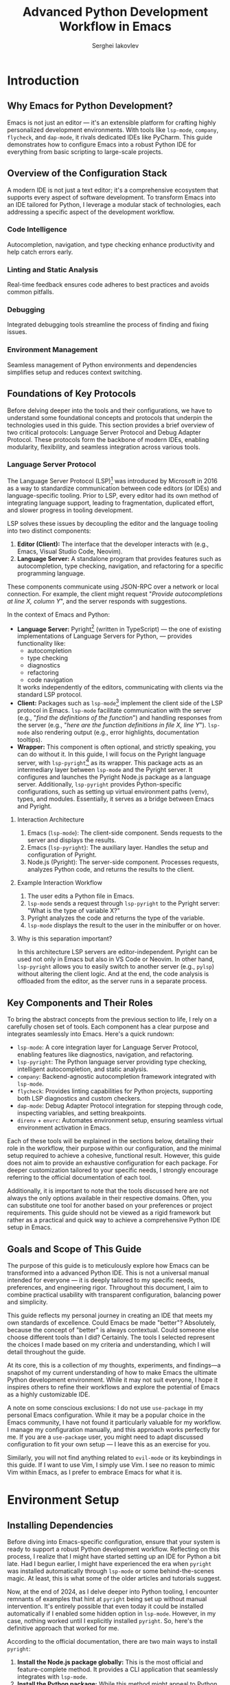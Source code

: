#+title: Advanced Python Development Workflow in Emacs
#+author: Serghei Iakovlev

* Introduction

** Why Emacs for Python Development?

Emacs is not just an editor — it's an extensible platform for crafting
highly personalized development environments. With tools like
~lsp-mode~, ~company~, ~flycheck~, and ~dap-mode~, it rivals dedicated IDEs
like PyCharm. This guide demonstrates how to configure Emacs into a
robust Python IDE for everything from basic scripting to large-scale
projects.

** Overview of the Configuration Stack

A modern IDE is not just a text editor; it's a comprehensive ecosystem
that supports every aspect of software development. To transform Emacs
into an IDE tailored for Python, I leverage a modular stack of
technologies, each addressing a specific aspect of the development
workflow.

*** Code Intelligence

Autocompletion, navigation, and type checking enhance productivity and
help catch errors early.

*** Linting and Static Analysis

Real-time feedback ensures code adheres to best practices and avoids
common pitfalls.

*** Debugging

Integrated debugging tools streamline the process of finding and
fixing issues.

*** Environment Management

Seamless management of Python environments and dependencies simplifies
setup and reduces context switching.

** Foundations of Key Protocols

Before delving deeper into the tools and their configurations, we have
to understand some foundational concepts and protocols that underpin
the technologies used in this guide. This section provides a brief
overview of two critical protocols: Language Server Protocol and Debug
Adapter Protocol. These protocols form the backbone of modern IDEs,
enabling modularity, flexibility, and seamless integration across
various tools.

*** Language Server Protocol

The Language Server Protocol (LSP)[fn:1] was introduced by Microsoft
in 2016 as a way to standardize communication between code editors (or
IDEs) and language-specific tooling. Prior to LSP, every editor had
its own method of integrating language support, leading to
fragmentation, duplicated effort, and slower progress in tooling
development.

LSP solves these issues by decoupling the editor and the language
tooling into two distinct components:

1. *Editor (Client):* The interface that the developer interacts with
   (e.g., Emacs, Visual Studio Code, Neovim).
2. *Language Server:* A standalone program that provides features such
   as autocompletion, type checking, navigation, and refactoring for a
   specific programming language.

These components communicate using JSON-RPC over a network or local
connection. For example, the client might request "/Provide
autocompletions at line X, column Y/", and the server responds with
suggestions.

In the context of Emacs and Python:

- *Language Server:* Pyright[fn:2] (written in TypeScript) — the one of
  existing implementations of Language Servers for Python, — provides
  functionality like:
  - autocompletion
  - type checking
  - diagnostics
  - refactoring
  - code navigation
  It works independently of the editors, communicating with clients
  via the standard LSP protocol.
- *Client:* Packages such as ~lsp-mode~[fn:3] implement the client side of
  the LSP protocol in Emacs.  ~lsp-mode~ facilitate communication with
  the server (e.g., "/find the definitions of the function/") and
  handling responses from the server (e.g., "/here are the function
  definitions in file X, line Y/"). ~lsp-mode~ also rendering output
  (e.g., error highlights, documentation tooltips).
- *Wrapper:* This component is often optional, and strictly speaking,
  you can do without it. In this guide, I will focus on the Pyright
  language server, with ~lsp-pyright~[fn:4] as its wrapper. This package
  acts as an intermediary layer between ~lsp-mode~ and the Pyright
  server. It configures and launches the Pyright Node.js package as a
  language server. Additionally, ~lsp-pyright~ provides Python-specific
  configurations, such as setting up virtual environment paths (venv),
  types, and modules. Essentially, it serves as a bridge between Emacs
  and Pyright.

**** Interaction Architecture

1. Emacs (~lsp-mode~): The client-side component. Sends requests to the
   server and displays the results.
2. Emacs (~lsp-pyright~): The auxiliary layer. Handles the setup and
   configuration of Pyright.
3. Node.js (Pyright): The server-side component. Processes requests,
   analyzes Python code, and returns the results to the client.

**** Example Interaction Workflow

1. The user edits a Python file in Emacs.
2. ~lsp-mode~ sends a request through ~lsp-pyright~ to the Pyright server:
   "What is the type of variable X?"
3. Pyright analyzes the code and returns the type of the variable.
4. ~lsp-mode~ displays the result to the user in the minibuffer or on
   hover.

**** Why is this separation important?

In this architecture LSP servers are editor-independent. Pyright can
be used not only in Emacs but also in VS Code or Neovim. In other
hand, ~lsp-pyright~ allows you to easily switch to another server (e.g.,
~pylsp~) without altering the client logic. And at the end, the code
analysis is offloaded from the editor, as the server runs in a
separate process.

** Key Components and Their Roles

To bring the abstract concepts from the previous section to life, I
rely on a carefully chosen set of tools. Each component has a clear
purpose and integrates seamlessly into Emacs. Here's a quick
rundown:

- ~lsp-mode~: A core integration layer for Language Server Protocol,
  enabling features like diagnostics, navigation, and refactoring.
- ~lsp-pyright~: The Python language server providing type checking,
  intelligent autocompletion, and static analysis.
- ~company~: Backend-agnostic autocompletion framework integrated with
  ~lsp-mode~.
- ~flycheck~: Provides linting capabilities for Python projects,
  supporting both LSP diagnostics and custom checkers.
- ~dap-mode~: Debug Adapter Protocol integration for stepping through
  code, inspecting variables, and setting breakpoints.
- ~direnv~ + ~envrc~: Automates environment setup, ensuring seamless
  virtual environment activation in Emacs.

Each of these tools will be explained in the sections below, detailing
their role in the workflow, their purpose within our configuration,
and the minimal setup required to achieve a cohesive, functional
result. However, this guide does not aim to provide an exhaustive
configuration for each package. For deeper customization tailored to
your specific needs, I strongly encourage referring to the official
documentation of each tool.

Additionally, it is important to note that the tools discussed here
are not always the only options available in their respective
domains. Often, you can substitute one tool for another based on your
preferences or project requirements. This guide should not be viewed
as a rigid framework but rather as a practical and quick way to
achieve a comprehensive Python IDE setup in Emacs.


** Goals and Scope of This Guide

The purpose of this guide is to meticulously explore how Emacs can be
transformed into a advanced Python IDE. This is not a universal manual
intended for everyone — it is deeply tailored to my specific needs,
preferences, and engineering rigor. Throughout this document, I aim to
combine practical usability with transparent configuration, balancing
power and simplicity.

This guide reflects my personal journey in creating an IDE that meets
my own standards of excellence. Could Emacs be made "better"?
Absolutely, because the concept of "better" is always
contextual. Could someone else choose different tools than I did?
Certainly. The tools I selected represent the choices I made based on
my criteria and understanding, which I will detail throughout the
guide.

At its core, this is a collection of my thoughts, experiments, and
findings—a snapshot of my current understanding of how to make Emacs
the ultimate Python development environment. While it may not suit
everyone, I hope it inspires others to refine their workflows and
explore the potential of Emacs as a highly customizable IDE.

A note on some conscious exclusions: I do not use ~use-package~ in my
personal Emacs configuration. While it may be a popular choice in the
Emacs community, I have not found it particularly valuable for my
workflow. I manage my configuration manually, and this approach works
perfectly for me. If you are a ~use-package~ user, you might need to
adapt discussed configuration to fit your own setup — I leave this as
an exercise for you.

Similarly, you will not find anything related to ~evil-mode~ or its
keybindings in this guide. If I want to use Vim, I simply use Vim. I
see no reason to mimic Vim within Emacs, as I prefer to embrace Emacs
for what it is.

* Environment Setup

** Installing Dependencies

Before diving into Emacs-specific configuration, ensure that your
system is ready to support a robust Python development
workflow. Reflecting on this process, I realize that I might have
started setting up an IDE for Python a bit late. Had I begun earlier,
I might have experienced the era when ~pyright~ was installed
automatically through ~lsp-mode~ or some behind-the-scenes magic. At
least, this is what some of the older articles and tutorials suggest.

Now, at the end of 2024, as I delve deeper into Python tooling, I
encounter remnants of examples that hint at ~pyright~ being set up
without manual intervention. It's entirely possible that even today it
could be installed automatically if I enabled some hidden option in
~lsp-mode~. However, in my case, nothing worked until I explicitly
installed ~pyright~. So, here's the definitive approach that worked for
me.

According to the official documentation, there are two main ways to
install ~pyright~:

1. *Install the Node.js package globally:* This is the most official
   and feature-complete method. It provides a CLI application that
   seamlessly integrates with ~lsp-mode~.
2. *Install the Python package:* While this method might appeal to
   Python purists, I see several drawbacks:
   - If installed locally within a virtual environment, it adds yet
     another dependency to every project, which may not be ideal for
     workflows where dependencies are frequently removed and
     reinstalled for testing reproducibility.
   - Installing it globally feels redundant when a more official,
     Node.js-based alternative exists.

Given these considerations, I chose the global installation via
Node.js. Here's how you can do the same:

#+begin_src shell
  # Install pyright globally using npm
  sudo npm install -g pyright
#+end_src

I also suspect that in some Linux distributions or macOS, ~pyright~
might be available as a package through the system's package
manager. This could also work well, depending on your preferred
setup. For my workflow, however, the Node.js approach proved to be the
most straightforward and reliable.

Finally, if you happen to explore deeper and discover a way to enable
the mythical auto-installation of ~pyright~ in ~lsp-mode~, feel free to
share — I’d love to know what I missed!

** Configuring Virtual Environments with ~direnv~ and ~envrc~

A well-configured environment is key for maintaining consistency
across projects. ~direnv~ and ~envrc~ automate virtual environment
activation.

1. At the root of your Python project, create an ~.envrc~ file:
   #+begin_src shell
     export VIRTUAL_ENV=.venv
     layout python3
   #+end_src

2. Allow direnv to manage the environment:
   #+begin_src shell
     direnv allow
   #+end_src

** Setting Python Path and Version Automatically

To avoid manually configuring Python paths, ensure ~direnv~ is
integrated with Emacs via the ~envrc~ package.  The ~envrc~ package
provides seamless integration of ~direnv~ with Emacs. It automatically
applies environment variables buffer-locally, ensuring
project-specific configurations don't leak into other buffers.  Add
this snippet to your Emacs configuration at the very bottom of your
configuration:

#+begin_src elisp
  (when (executable-find "direnv")
    (add-hook 'after-init-hook #'envrc-global-mode))
#+end_src

This activates ~envrc-mode~ for all programming modes, automatically
aligning Emacs with the active environment. Please note,
~envrc-global-mode~ should be enabled after other global minor modes,
since each prepends itself to various hooks.

* IDE Setup

** Autocompletion with ~company~ and ~lsp-mode~

Autocompletion is powered by ~company~ in conjunction with
~lsp-mode~. Here’s how to set it up:

1. Install ~company~ and configure if needed:
   #+begin_src elisp
     (require 'company)

     ;; The idle delay in seconds until completion starts automatically.
     (setopt company-idle-delay 0.1)

     ;; Show quick-access hints beside the candidates.
     (setopt company-show-quick-access t)
   #+end_src

** TODO Enhancing Autocompletion with ~yasnippet~

To complement ~lsp-mode~ and ~company~, ~yasnippet~ provides pre-defined
code snippets and templates for repetitive code structures.

*** TODO Setup

#+begin_quote
Work In Progress...
#+end_quote

*** TODO Enable yasnippet globally?

#+begin_quote
Work In Progress...
#+end_quote

*** TODO Integrate ~yasnippet~ with ~company~

#+begin_quote
Work In Progress...
#+end_quote

*** TODO Create sample sippets

#+begin_quote
Work In Progress...
#+end_quote

** TODO Setup ~lsp-mode~, ~lsp-pyright~ and ~lsp-ui~
** TODO Real-Time Syntax Checking with ~flycheck~ or ~flymake~

#+begin_quote
Work In Progress...
#+end_quote

** TODO Intelligent Contextual Actions with ~embark~

#+begin_quote
Work In Progress...
#+end_quote

** TODO Debugging Python Code with ~dap-mode~

#+begin_quote
Work In Progress...
#+end_quote

** TODO Automating Virtual Environments with ~Poetry~ and ~direnv~

~Poetry~ simplifies virtual environment management, and its integration
with ~direnv~ automates environment setup:

#+begin_quote
Work In Progress...
#+end_quote

* Testing IDE Workflow

** TODO Code Refactoring with ~lsp-mode~ and ~lsp-pyright~

#+begin_quote
Work In Progress...
#+end_quote

** TODO Navigating Python Projects with ~xref~ and ~imenu~

#+begin_quote
Work In Progress...
#+end_quote

** TODO Integrated Documentation Lookup with ~lsp~ and ~helpful~

#+begin_quote
Work In Progress...
#+end_quote

* Extending the Workflow

** TODO Integrating Testing Frameworks (e.g., ~pytest~)

#+begin_quote
Work In Progress...
#+end_quote

** TODO Advanced Debugging Tips and Tools

#+begin_quote
Work In Progress...
#+end_quote

* Future Enhancements

** Exploring Alternative LSP Clients

While ~lsp-mode~ is the most feature-complete client, ~Eglot~ offers a
simpler and more lightweight alternative for integrating LSP servers
with Emacs. It is worth exploring for users who prefer minimal
configurations.

#+begin_quote
Work In Progress...
#+end_quote

* Appendix

** Additional Resources and References

*** General Resources
/
- [[https://microsoft.github.io/debug-adapter-protocol//][Debug Adapter Protocol]]
  /Debug Adapter Protocol homepage./
- [[https://direnv.net/][direnv home page]]
  /Introduction to direnv and how it simplifies environment management./
- [[https://github.com/direnv/direnv/wiki/Python][Using direnv for Python (Wiki)]]
  /Comprehensive guide on configuring Python environments with direnv./
- [[https://github.com/direnv/direnv][direnv project at GitHub]]
  /Source code and additional documentation for direnv./

*** Emacs Resources

- [[https://github.com/purcell/envrc][envrc project at GitHub]]
  /Emacs support for direnv which operates buffer-locally./
- [[https://github.com/emacs-lsp/lsp-pyright][lsp-pyright project at GitHub ]]
  /The ~lsp-mode~ client leveraging ~pyright~ and ~basedpyright~ Language Servers./
- [[https://github.com/emacs-lsp/dap-mode][dap-mode project at GitHub]]
  /Emacs client/library for Debug Adapter Protocol./
- [[https://github.com/joaotavora/yasnippet][yasnippet project at GitHub]]
  /A template system for Emacs./

*** Community Discussions

- [[https://github.com/emacs-lsp/lsp-pyright/issues/95][How setup it to use the ~pyright~ installed in the environment?]]

** TODO Example Configurations

#+begin_quote
Work In Progress...
#+end_quote

[fn:4] ~lsp-mode~ client leveraging ~pyright~ and ~basedpyright~ Language Servers: https://github.com/emacs-lsp/lsp-pyright

[fn:3] Emacs client/library for the Language Server Protocol: https://github.com/emacs-lsp/lsp-mode

[fn:2] Pyright homepage: https://microsoft.github.io/pyright/#/

[fn:1] Language Server Protocol homepage: https://microsoft.github.io/language-server-protocol/
